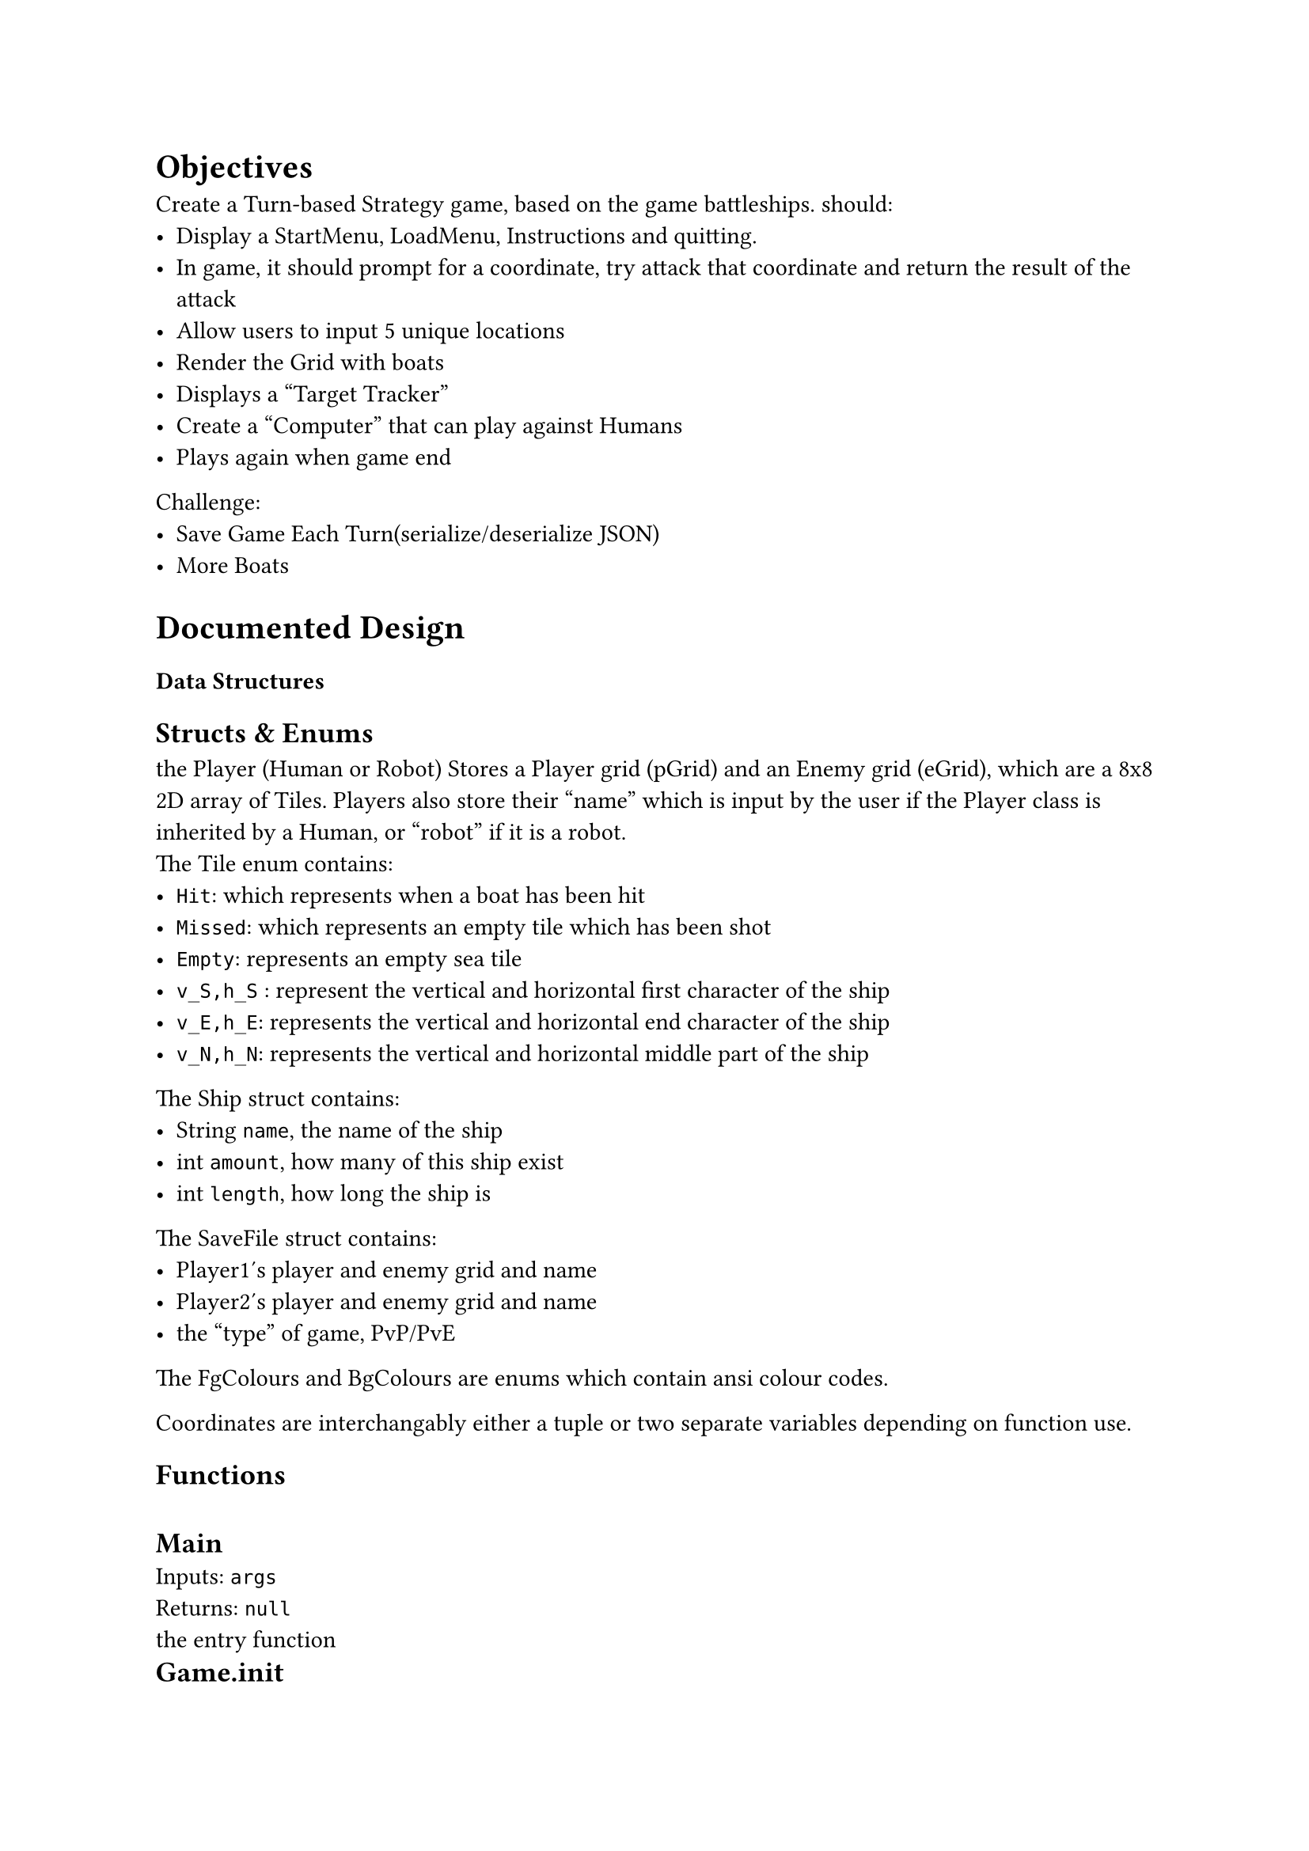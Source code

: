 #let meow(name,inputs,returns) = [
  \ #text(13pt,weight:700,name) \
  Inputs: #raw(inputs) \
  Returns: #raw(returns) \  
]




= Objectives
  Create a Turn-based Strategy game, based on the game battleships.
  should: 
  - Display a StartMenu, LoadMenu, Instructions and quitting.
  - In game, it should prompt for a coordinate, try attack that coordinate and return the result of the attack
  - Allow users to input 5 unique locations
  - Render the Grid with boats
  - Displays a "Target Tracker" 
  - Create a "Computer" that can play against Humans
  - Plays again when game end

  Challenge: 
  - Save Game Each Turn(serialize/deserialize JSON)
  - More Boats


= Documented Design

=== Data Structures

    == Structs & Enums
    the Player (Human or Robot) Stores a Player grid (pGrid) and an Enemy grid (eGrid), which are a 8x8 2D array of  Tiles. Players also store their "name" which is input by the user if the Player class is inherited by a Human, or "robot" if it is a robot.
    \ The Tile enum contains:
      - `Hit`: which represents when a boat has been hit
      - `Missed`: which represents an empty tile which has been shot
      - `Empty`: represents an empty sea tile
      - `v_S,h_S` : represent the vertical and horizontal first character of the ship
      - `v_E,h_E`: represents the vertical and horizontal end character of the ship
      - `v_N,h_N`: represents the vertical and horizontal middle part of the ship

    The Ship struct contains:
      - String `name`, the name of the ship
      - int `amount`, how many of this ship exist
      - int `length`, how long the ship is

    The SaveFile struct contains: 
    - Player1's player and enemy grid and name
    - Player2's player and enemy grid and name
    - the "type" of game, PvP/PvE
    
    

    The FgColours and BgColours are enums which contain ansi colour codes.

    Coordinates are interchangably either a tuple or two separate variables depending on function use.


    == Functions
      #meow("Main","args","null")
      the entry function
      #meow("Game.init","null","null")
      renders all the menus, and allows for moving around
      #meow("Game.init_PvP","null","null")
      generates all the data for a PvP game
      #meow("Game.init_PvE","null","null")
      generates all the data for a PvE game
      #meow("Game.turn","Player, Player", "boolean")
      runs a player "turn" and checks for losing condition
      #meow("Game.PvP","null","null")
      plays the game player vs player until a player wins
      #meow("Game.PvE","null","null")
      plays the game player vs entity until a player wins
      #meow("Game.Serialize","string","boolean")
      serializes the gamestate to a json specified in path
      #meow("Game.Deserialize","string","string")
      deserializes the game from the path, and returns the type of game

      #meow("Player.init_grid","null","null")
      generates an empty grid
      #meow("Player.Attack","int,int", "bool")
      checks players grid and returns if the tile is a ship
      #meow("Player.result","bool,int,int","null") 
      registers the result to the player
      #meow("Player.hasLost","null","bool")
      returns if the player has lost
      #meow("Player.format","string","(int,int,bool)")
      formats a players coordinate input, e.g. "a4,4a" into a coordinate axis, and responds on if it was a valid coordinate
      #meow("Player.render_grids","null","null")
      renders the player and enemy grid
      #meow("verify_placement","int,int,Ship,bool","bool")
      checks if you can place the ship in the orientation and position, if possible places, else returns false

      #meow("Component.w","string,FgColour,BgColour","null")
      "writes" to the current component with Colours
      #meow("Component.wl","string,FgColour,BgColour","null")
      "writes" a line to the current component with Colours
      #meow("Component.draw","int,int","void")
      renders the component at the position
      

    
  
